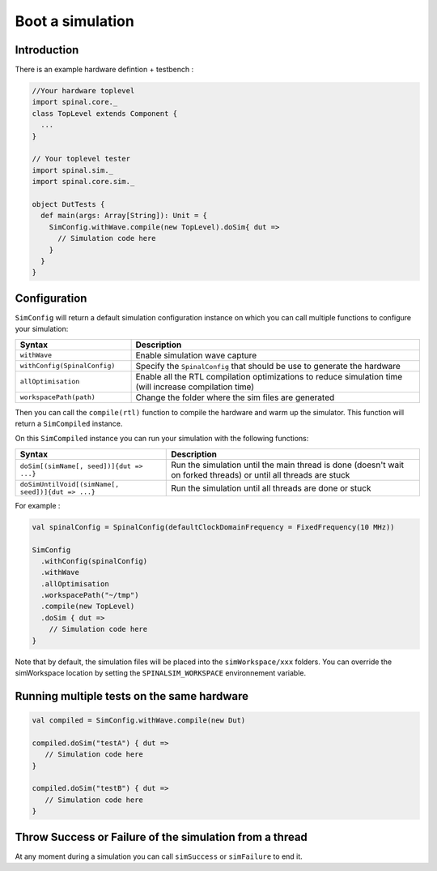 
Boot a simulation
=================

Introduction
------------

There is an example hardware defintion + testbench :

.. code-block:: scala

   //Your hardware toplevel
   import spinal.core._
   class TopLevel extends Component {
     ...
   }

   // Your toplevel tester
   import spinal.sim._
   import spinal.core.sim._

   object DutTests {
     def main(args: Array[String]): Unit = {
       SimConfig.withWave.compile(new TopLevel).doSim{ dut =>
         // Simulation code here
       }
     }
   }

Configuration
-------------

``SimConfig`` will return a default simulation configuration instance on which you can call multiple functions to configure your simulation:

.. list-table::
   :header-rows: 1
   :widths: 2 5

   * - Syntax
     - Description
   * - ``withWave``
     - Enable simulation wave capture
   * - ``withConfig(SpinalConfig)``
     - Specify the ``SpinalConfig`` that should be use to generate the hardware
   * - ``allOptimisation``
     - Enable all the RTL compilation optimizations to reduce simulation time (will increase compilation time)
   * - ``workspacePath(path)``
     - Change the folder where the sim files are generated


Then you can call the ``compile(rtl)`` function to compile the hardware and warm up the simulator.
This function will return a ``SimCompiled`` instance.

On this ``SimCompiled`` instance you can run your simulation with the following functions:

.. list-table::
   :header-rows: 1

   * - Syntax
     - Description
   * - ``doSim[(simName[, seed])]{dut => ...}``
     - Run the simulation until the main thread is done (doesn't wait on forked threads) or until all threads are stuck
   * - ``doSimUntilVoid[(simName[, seed])]{dut => ...}``
     - Run the simulation until all threads are done or stuck


For example :

.. code-block:: scala

   val spinalConfig = SpinalConfig(defaultClockDomainFrequency = FixedFrequency(10 MHz))

   SimConfig
     .withConfig(spinalConfig)
     .withWave
     .allOptimisation
     .workspacePath("~/tmp")
     .compile(new TopLevel)
     .doSim { dut =>
       // Simulation code here
   }

Note that by default, the simulation files will be placed into the ``simWorkspace/xxx`` folders. You can override the simWorkspace location by setting the ``SPINALSIM_WORKSPACE`` environnement variable.

Running multiple tests on the same hardware
-------------------------------------------

.. code-block:: scala

    val compiled = SimConfig.withWave.compile(new Dut)

    compiled.doSim("testA") { dut =>
       // Simulation code here
    }

    compiled.doSim("testB") { dut =>
       // Simulation code here
    }

Throw Success or Failure of the simulation from a thread
--------------------------------------------------------

At any moment during a simulation you can call ``simSuccess`` or ``simFailure`` to end it.
